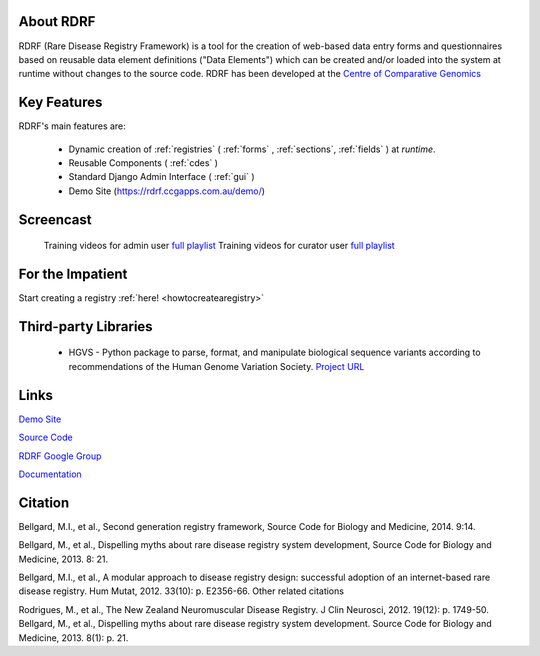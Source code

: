 .. _about:

About RDRF
=========
RDRF (Rare Disease Registry Framework) is a tool for 
the creation of web-based data entry forms and questionnaires based
on reusable data element definitions ("Data Elements") which
can be created and/or loaded into the system at runtime without changes
to the source code. RDRF has been developed at the `Centre of Comparative
Genomics <http://ccg.murdoch.edu.au>`_


Key Features
============

RDRF's main features are:

  - Dynamic creation of :ref:`registries` ( :ref:`forms` , :ref:`sections`, :ref:`fields` ) at *runtime*.
  - Reusable Components ( :ref:`cdes` )
  - Standard Django Admin Interface ( :ref:`gui` )
  - Demo Site (`<https://rdrf.ccgapps.com.au/demo/>`_)

Screencast
==========

    Training videos for admin user `full playlist <https://www.youtube.com/playlist?list=PL_54ZaRad-lT-3emdPkc75uBt5aiX1Hn1>`_
    Training videos for curator user `full playlist <https://www.youtube.com/watch?v=O1se5ATJ9jU&list=PL_54ZaRad-lS5cImArcSaAZhnwISPrIOz>`_
   

For the Impatient
=================

Start creating a registry :ref:`here! <howtocreatearegistry>`

Third-party Libraries
=====================

  - HGVS - Python package to parse, format, and manipulate biological sequence variants according to recommendations of the Human Genome Variation Society. `Project URL <https://bitbucket.org/invitae/hgvs>`_ 

Links
=====

`Demo Site <https://rdrf.ccgapps.com.au/demo/>`_

`Source Code <https://bitbucket.org/ccgmurdoch/rdrf>`_

`RDRF Google Group <mailto:rdrf@ccg.murdoch.edu.au>`_

`Documentation <http://rare-disease-registry-framework.readthedocs.org/en/latest/>`_


Citation
========

Bellgard, M.I., et al., Second generation registry framework, Source Code for Biology and Medicine, 2014. 9:14.

Bellgard, M., et al., Dispelling myths about rare disease registry system development, Source Code for Biology and Medicine, 2013. 8: 21. 

Bellgard, M.I., et al., A modular approach to disease registry design: successful adoption of an internet-based rare disease registry. Hum Mutat, 2012. 33(10): p. E2356-66.
Other related citations

Rodrigues, M., et al., The New Zealand Neuromuscular Disease Registry. J Clin Neurosci, 2012. 19(12): p. 1749-50.
Bellgard, M., et al., Dispelling myths about rare disease registry system development. Source Code for Biology and Medicine, 2013. 8(1): p. 21.



 

